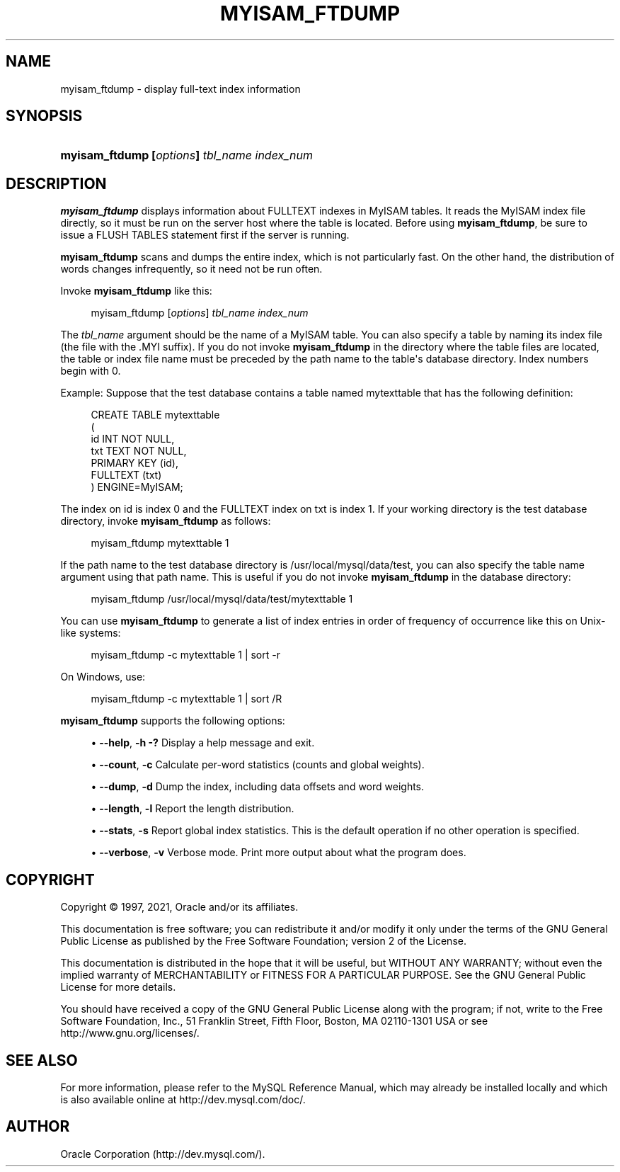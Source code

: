 '\" t
.\"     Title: myisam_ftdump
.\"    Author: [FIXME: author] [see http://docbook.sf.net/el/author]
.\" Generator: DocBook XSL Stylesheets v1.79.1 <http://docbook.sf.net/>
.\"      Date: 09/04/2021
.\"    Manual: MySQL Database System
.\"    Source: MySQL 8.0
.\"  Language: English
.\"
.TH "MYISAM_FTDUMP" "1" "09/04/2021" "MySQL 8\&.0" "MySQL Database System"
.\" -----------------------------------------------------------------
.\" * Define some portability stuff
.\" -----------------------------------------------------------------
.\" ~~~~~~~~~~~~~~~~~~~~~~~~~~~~~~~~~~~~~~~~~~~~~~~~~~~~~~~~~~~~~~~~~
.\" http://bugs.debian.org/507673
.\" http://lists.gnu.org/archive/html/groff/2009-02/msg00013.html
.\" ~~~~~~~~~~~~~~~~~~~~~~~~~~~~~~~~~~~~~~~~~~~~~~~~~~~~~~~~~~~~~~~~~
.ie \n(.g .ds Aq \(aq
.el       .ds Aq '
.\" -----------------------------------------------------------------
.\" * set default formatting
.\" -----------------------------------------------------------------
.\" disable hyphenation
.nh
.\" disable justification (adjust text to left margin only)
.ad l
.\" -----------------------------------------------------------------
.\" * MAIN CONTENT STARTS HERE *
.\" -----------------------------------------------------------------
.SH "NAME"
myisam_ftdump \- display full\-text index information
.SH "SYNOPSIS"
.HP \w'\fBmyisam_ftdump\ [\fR\fB\fIoptions\fR\fR\fB]\ \fR\fB\fItbl_name\fR\fR\fB\ \fR\fB\fIindex_num\fR\fR\ 'u
\fBmyisam_ftdump [\fR\fB\fIoptions\fR\fR\fB] \fR\fB\fItbl_name\fR\fR\fB \fR\fB\fIindex_num\fR\fR
.SH "DESCRIPTION"
.PP
\fBmyisam_ftdump\fR
displays information about
FULLTEXT
indexes in
MyISAM
tables\&. It reads the
MyISAM
index file directly, so it must be run on the server host where the table is located\&. Before using
\fBmyisam_ftdump\fR, be sure to issue a
FLUSH TABLES
statement first if the server is running\&.
.PP
\fBmyisam_ftdump\fR
scans and dumps the entire index, which is not particularly fast\&. On the other hand, the distribution of words changes infrequently, so it need not be run often\&.
.PP
Invoke
\fBmyisam_ftdump\fR
like this:
.sp
.if n \{\
.RS 4
.\}
.nf
myisam_ftdump [\fIoptions\fR] \fItbl_name\fR \fIindex_num\fR
.fi
.if n \{\
.RE
.\}
.PP
The
\fItbl_name\fR
argument should be the name of a
MyISAM
table\&. You can also specify a table by naming its index file (the file with the
\&.MYI
suffix)\&. If you do not invoke
\fBmyisam_ftdump\fR
in the directory where the table files are located, the table or index file name must be preceded by the path name to the table\*(Aqs database directory\&. Index numbers begin with 0\&.
.PP
Example: Suppose that the
test
database contains a table named
mytexttable
that has the following definition:
.sp
.if n \{\
.RS 4
.\}
.nf
CREATE TABLE mytexttable
(
  id   INT NOT NULL,
  txt  TEXT NOT NULL,
  PRIMARY KEY (id),
  FULLTEXT (txt)
) ENGINE=MyISAM;
.fi
.if n \{\
.RE
.\}
.PP
The index on
id
is index 0 and the
FULLTEXT
index on
txt
is index 1\&. If your working directory is the
test
database directory, invoke
\fBmyisam_ftdump\fR
as follows:
.sp
.if n \{\
.RS 4
.\}
.nf
myisam_ftdump mytexttable 1
.fi
.if n \{\
.RE
.\}
.PP
If the path name to the
test
database directory is
/usr/local/mysql/data/test, you can also specify the table name argument using that path name\&. This is useful if you do not invoke
\fBmyisam_ftdump\fR
in the database directory:
.sp
.if n \{\
.RS 4
.\}
.nf
myisam_ftdump /usr/local/mysql/data/test/mytexttable 1
.fi
.if n \{\
.RE
.\}
.PP
You can use
\fBmyisam_ftdump\fR
to generate a list of index entries in order of frequency of occurrence like this on Unix\-like systems:
.sp
.if n \{\
.RS 4
.\}
.nf
myisam_ftdump \-c mytexttable 1 | sort \-r
.fi
.if n \{\
.RE
.\}
.PP
On Windows, use:
.sp
.if n \{\
.RS 4
.\}
.nf
myisam_ftdump \-c mytexttable 1 | sort /R
.fi
.if n \{\
.RE
.\}
.PP
\fBmyisam_ftdump\fR
supports the following options:
.sp
.RS 4
.ie n \{\
\h'-04'\(bu\h'+03'\c
.\}
.el \{\
.sp -1
.IP \(bu 2.3
.\}
\fB\-\-help\fR,
\fB\-h\fR
\fB\-?\fR
Display a help message and exit\&.
.RE
.sp
.RS 4
.ie n \{\
\h'-04'\(bu\h'+03'\c
.\}
.el \{\
.sp -1
.IP \(bu 2.3
.\}
\fB\-\-count\fR,
\fB\-c\fR
Calculate per\-word statistics (counts and global weights)\&.
.RE
.sp
.RS 4
.ie n \{\
\h'-04'\(bu\h'+03'\c
.\}
.el \{\
.sp -1
.IP \(bu 2.3
.\}
\fB\-\-dump\fR,
\fB\-d\fR
Dump the index, including data offsets and word weights\&.
.RE
.sp
.RS 4
.ie n \{\
\h'-04'\(bu\h'+03'\c
.\}
.el \{\
.sp -1
.IP \(bu 2.3
.\}
\fB\-\-length\fR,
\fB\-l\fR
Report the length distribution\&.
.RE
.sp
.RS 4
.ie n \{\
\h'-04'\(bu\h'+03'\c
.\}
.el \{\
.sp -1
.IP \(bu 2.3
.\}
\fB\-\-stats\fR,
\fB\-s\fR
Report global index statistics\&. This is the default operation if no other operation is specified\&.
.RE
.sp
.RS 4
.ie n \{\
\h'-04'\(bu\h'+03'\c
.\}
.el \{\
.sp -1
.IP \(bu 2.3
.\}
\fB\-\-verbose\fR,
\fB\-v\fR
Verbose mode\&. Print more output about what the program does\&.
.RE
.SH "COPYRIGHT"
.br
.PP
Copyright \(co 1997, 2021, Oracle and/or its affiliates.
.PP
This documentation is free software; you can redistribute it and/or modify it only under the terms of the GNU General Public License as published by the Free Software Foundation; version 2 of the License.
.PP
This documentation is distributed in the hope that it will be useful, but WITHOUT ANY WARRANTY; without even the implied warranty of MERCHANTABILITY or FITNESS FOR A PARTICULAR PURPOSE. See the GNU General Public License for more details.
.PP
You should have received a copy of the GNU General Public License along with the program; if not, write to the Free Software Foundation, Inc., 51 Franklin Street, Fifth Floor, Boston, MA 02110-1301 USA or see http://www.gnu.org/licenses/.
.sp
.SH "SEE ALSO"
For more information, please refer to the MySQL Reference Manual,
which may already be installed locally and which is also available
online at http://dev.mysql.com/doc/.
.SH AUTHOR
Oracle Corporation (http://dev.mysql.com/).
